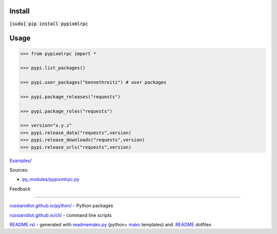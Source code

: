 .. image:: https://img.shields.io/badge/language-python-blue.svg

.. image:: https://img.shields.io/pypi/pyversions/pypixmlrpc.svg
   :target: https://pypi.python.org/pypi/pypixmlrpc

|codacy| |landscape| |codeclimate| |scrutinizer|

.. |scrutinizer| image:: https://scrutinizer-ci.com/g/russianidiot/pypixmlrpc.py/badges/quality-score.png?b=master
   :target: https://scrutinizer-ci.com/g/russianidiot/pypixmlrpc.py/master
   :alt: scrutinizer-ci.com

.. |codacy| image:: https://img.shields.io/codacy/2d0aefd518834ab49eb01c0d475fcef9.svg
   :target: https://www.codacy.com/app/russianidiot-github/pypixmlrpc-py/dashboard
   :alt: codacy.com

.. |codeclimate| image:: https://img.shields.io/codeclimate/github/russianidiot/pypixmlrpc.py.svg
   :target: https://codeclimate.com/github/russianidiot/pypixmlrpc.py
   :alt: codeclimate.com

.. |landscape| image:: https://landscape.io/github/russianidiot/pypixmlrpc.py/master/landscape.svg?style=flat
   :target: https://landscape.io/github/russianidiot/pypixmlrpc.py/master
   :alt: landscape.io

Install
```````

:code:`[sudo] pip install pypixmlrpc`

Usage
`````
.. code-block:: python

	>>> from pypixmlrpc import *

	>>> pypi.list_packages()

	>>> pypi.user_packages("kennethreitz") # user packages

	>>> pypi.package_releases("requests")

	>>> pypi.package_roles("requests")

	>>> version="x.y.z"
	>>> pypi.release_data("requests",version)
	>>> pypi.release_downloads("requests",version)
	>>> pypi.release_urls("requests",version)

`Examples/`_

.. _Examples/: https://github.com/russianidiot/pypixmlrpc.py/tree/master/Examples

Sources:

*	`py_modules/pypixmlrpc.py`_

.. _`py_modules/pypixmlrpc.py`: https://github.com/russianidiot/pypixmlrpc.py/blob/master/py_modules/pypixmlrpc.py

Feedback |github_issues| |gitter| |github_follow|

.. |github_issues| image:: https://img.shields.io/github/issues/russianidiot/pypixmlrpc.py.svg
	:target: https://github.com/russianidiot/pypixmlrpc.py/issues

.. |github_follow| image:: https://img.shields.io/github/followers/russianidiot.svg?style=social&label=Follow
	:target: https://github.com/russianidiot

.. |gitter| image:: https://badges.gitter.im/russianidiot/pypixmlrpc.py.svg
	:target: https://gitter.im/russianidiot/pypixmlrpc.py

----

`russianidiot.github.io/python/`_  - Python packages

.. _russianidiot.github.io/python/: http://russianidiot.github.io/python/

`russianidiot.github.io/cli/`_  - command line scripts

.. _russianidiot.github.io/cli/: http://russianidiot.github.io/cli/

`README.rst`_  - generated with `readmemako.py`_ (python+ `mako`_ templates) and `.README`_ dotfiles

.. _README.rst: https://github.com/russianidiot/pypixmlrpc.py/blob/master/README.rst
.. _readmemako.py: http://github.com/russianidiot/readmemako.py/
.. _mako: http://www.makotemplates.org/
.. _.README: https://github.com/russianidiot-dotfiles/.README
